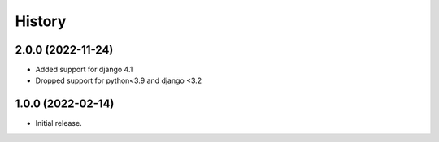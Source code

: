 =======
History
=======

2.0.0 (2022-11-24)
------------------

* Added support for django 4.1
* Dropped support for python<3.9 and django <3.2

1.0.0 (2022-02-14)
------------------

* Initial release.

